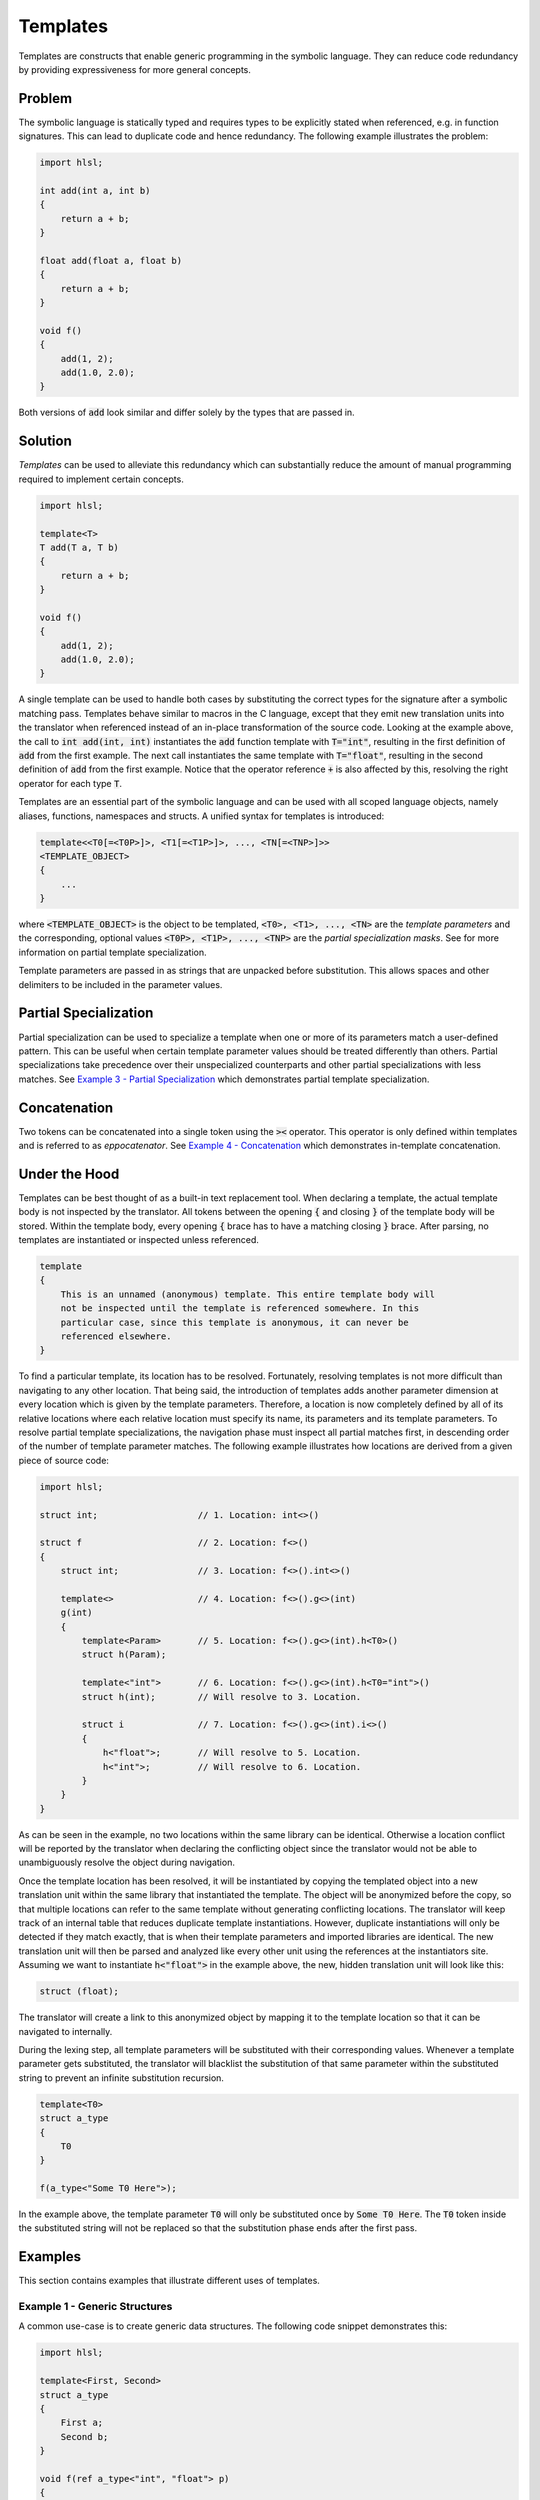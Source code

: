 Templates
=====================
Templates are constructs that enable generic programming in the symbolic language. They can reduce code redundancy by providing
expressiveness for more general concepts.

Problem
---------------------
The symbolic language is statically typed and requires types to be explicitly stated when referenced, e.g. in function
signatures. This can lead to duplicate code and hence redundancy. The following example illustrates the problem:

.. code-block:: cpp

    import hlsl;
    
    int add(int a, int b)
    {
        return a + b;
    }
    
    float add(float a, float b)
    {
        return a + b;
    }
    
    void f()
    {
        add(1, 2);
        add(1.0, 2.0);
    }
    
Both versions of :code:`add` look similar and differ solely by the types that are passed in.

Solution
---------------------
*Templates* can be used to alleviate this redundancy which can substantially reduce the amount of manual programming required
to implement certain concepts.

.. code-block:: cpp

    import hlsl;
    
    template<T>
    T add(T a, T b)
    {
        return a + b;
    }
    
    void f()
    {
        add(1, 2);
        add(1.0, 2.0);
    }
    
A single template can be used to handle both cases by substituting the correct types for the signature after a symbolic matching pass.
Templates behave similar to macros in the C language, except that they emit new translation units into the translator when referenced
instead of an in-place transformation of the source code. Looking at the example above, the call to :code:`int add(int, int)`
instantiates the :code:`add` function template with :code:`T="int"`, resulting in the first definition of :code:`add` from the
first example. The next call instantiates the same template with :code:`T="float"`, resulting in the second definition of :code:`add`
from the first example. Notice that the operator reference :code:`+` is also affected by this, resolving the right operator for each
type :code:`T`.

Templates are an essential part of the symbolic language and can be used with all scoped language objects, namely aliases, functions,
namespaces and structs. A unified syntax for templates is introduced:

.. code-block:: cpp

    template<<T0[=<T0P>]>, <T1[=<T1P>]>, ..., <TN[=<TNP>]>>
    <TEMPLATE_OBJECT>
    {
        ...
    }
   
where :code:`<TEMPLATE_OBJECT>` is the object to be templated, :code:`<T0>, <T1>, ..., <TN>` are the *template parameters*
and the corresponding, optional values :code:`<T0P>, <T1P>, ..., <TNP>` are the *partial specialization masks*.
See    for more information on partial template specialization. 

.. role:: note_info

:note_info:`Template parameters are passed in as strings that are unpacked before substitution. This allows spaces and
other delimiters to be included in the parameter values.`

Partial Specialization
----------------------
Partial specialization can be used to specialize a template when one or more of its parameters match a user-defined pattern.
This can be useful when certain template parameter values should be treated differently than others.
Partial specializations take precedence over their unspecialized counterparts and other partial specializations 
with less matches. See `Example 3 - Partial Specialization`_ which demonstrates partial template specialization.

Concatenation
-------------
Two tokens can be concatenated into a single token using the :code:`><` operator.
This operator is only defined within templates and is referred to as *eppocatenator*. See `Example 4 - Concatenation`_ which
demonstrates in-template concatenation.

Under the Hood
--------------
Templates can be best thought of as a built-in text replacement tool. When declaring a template, the actual template body
is not inspected by the translator. All tokens between the opening :code:`{` and closing :code:`}` of the template body will be
stored. Within the template body, every opening :code:`{` brace has to have a matching closing :code:`}` brace.
After parsing, no templates are instantiated or inspected unless referenced.

.. code-block:: cpp

    template
    {
        This is an unnamed (anonymous) template. This entire template body will
        not be inspected until the template is referenced somewhere. In this
        particular case, since this template is anonymous, it can never be
        referenced elsewhere.
    }

To find a particular template, its location has to be resolved. Fortunately, resolving templates is not more difficult than
navigating to any other location. That being said, the introduction of templates adds another parameter dimension at every
location which is given by the template parameters. Therefore, a location is now completely defined
by all of its relative locations where each relative location must specify its name, its parameters and its
template parameters. To resolve partial template specializations, the navigation phase must inspect all partial matches first,
in descending order of the number of template parameter matches. The following example illustrates how locations are derived from a given
piece of source code:

.. code-block:: cpp

    import hlsl;

    struct int;                   // 1. Location: int<>()

    struct f                      // 2. Location: f<>()
    {
        struct int;               // 3. Location: f<>().int<>()

        template<>                // 4. Location: f<>().g<>(int)
        g(int)
        {
            template<Param>       // 5. Location: f<>().g<>(int).h<T0>()
            struct h(Param);

            template<"int">       // 6. Location: f<>().g<>(int).h<T0="int">()
            struct h(int);        // Will resolve to 3. Location.

            struct i              // 7. Location: f<>().g<>(int).i<>()
            {
                h<"float">;       // Will resolve to 5. Location.
                h<"int">;         // Will resolve to 6. Location.
            }
        }
    }

As can be seen in the example, no two locations within the same library can be identical. Otherwise a location conflict will be reported
by the translator when declaring the conflicting object since the translator would not be able to unambiguously resolve the object
during navigation.

Once the template location has been resolved, it will be instantiated by copying the templated object into a new translation unit
within the same library that instantiated the template. The object will be anonymized before the copy, so that multiple locations
can refer to the same template without generating conflicting locations. The translator will keep track of an internal table that
reduces duplicate template instantiations. However, duplicate instantiations will only be detected if they match exactly, that is when
their template parameters and imported libraries are identical. The new translation unit will then be parsed and analyzed like every
other unit using the references at the instantiators site. Assuming we want to instantiate :code:`h<"float">` in the example above,
the new, hidden translation unit will look like this:

.. code-block:: cpp

    struct (float);

The translator will create a link to this anonymized object by mapping it to the template location so that it can be navigated to
internally.

During the lexing step, all template parameters will be substituted with their corresponding values. Whenever
a template parameter gets substituted, the translator will blacklist the substitution of that same parameter within the substituted
string to prevent an infinite substitution recursion.

.. code-block:: cpp

    template<T0>
    struct a_type
    {
        T0
    }

    f(a_type<"Some T0 Here">);

In the example above, the template parameter :code:`T0` will only be substituted once by :code:`Some T0 Here`. The :code:`T0`
token inside the substituted string will not be replaced so that the substitution phase ends after the first pass.

Examples
--------
This section contains examples that illustrate different uses of templates.

Example 1 - Generic Structures
~~~~~~~~~~~~~~~~~~~~~~~~~~~~~~
A common use-case is to create generic data structures. The following code snippet demonstrates this:

.. code-block:: cpp

    import hlsl;
    
    template<First, Second>
    struct a_type
    {
        First a;
        Second b;
    }
    
    void f(ref a_type<"int", "float"> p)
    {
        p.a = 42;
        p.b = 0.0;
    }
    

Example 2 - Type Generation
~~~~~~~~~~~~~~~~~~~~~~~~~~~
Templates can be used to generate new types. The following code snippet demonstrates this:

.. code-block:: cpp

    import hlsl;
    
    // Allow external injection of source code into this type.
    template<Type, Injection>
    struct generated
    {
        Type a;
        Injection
    }
    
    int add(generated<"T1 b; T1 c;", "int"> p)
    {
        return p.a + p.b + p.c;
    }

Example 3 - Partial Specialization
~~~~~~~~~~~~~~~~~~~~~~~~~~~~~~~~~~
This example illustrates partial template specialization.

.. code-block:: cpp

    import hlsl;
    
    template<T0>
    struct a_type
    {
        T0 a;
    }

    template<T0="int">
    struct a_type
    {
        T0 a;
        T0 b;
    }

    // Resolved to a_type<T0>.
    int add(a_type<"float"> p)
    {
        return p.a;
    }

    // Resolved to a_type<T0="int">.
    int add(a_type<"float"> p)
    {
        return p.a + p.b;
    }

Example 4 - Concatenation
~~~~~~~~~~~~~~~~~~~~~~~~~~~~~~~~~~
This example illustrates partial template specialization.

.. code-block:: cpp

    import hlsl;

    template<T0, T1>
    struct a_type
    {
        T0 >< T1 a;
    }

    float4 f(a_type<"float", "4"> p)
    {
        return p.a;
    }
